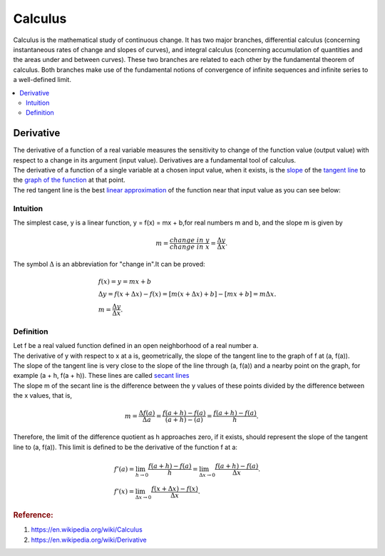 .. _calculus:

========
Calculus
========

Calculus is the mathematical study of continuous change.
It has two major branches, differential calculus (concerning instantaneous rates of change and slopes of curves),
and integral calculus (concerning accumulation of quantities and the areas under and between curves).
These two branches are related to each other by the fundamental theorem of calculus. 
Both branches make use of the fundamental notions of convergence of infinite sequences and infinite series to a well-defined limit.

.. contents:: :local:

Derivative
==========

| The derivative of a function of a real variable measures the sensitivity to change of the function value (output value) with respect to a change in its argument (input value). 
 Derivatives are a fundamental tool of calculus.
| The derivative of a function of a single variable at a chosen input value, when it exists, is the `slope <https://en.wikipedia.org/wiki/Slope>`_ of the `tangent line <https://en.wikipedia.org/wiki/Tangent>`_ to the `graph of the function <https://en.wikipedia.org/wiki/Graph_of_a_function>`_ at that point.
| The red tangent line is the best `linear approximation <https://en.wikipedia.org/wiki/Linear_approximation>`_ of the function near that input value as you can see below:

.. image:: https://upload.wikimedia.org/wikipedia/commons/thumb/0/0f/Tangent_to_a_curve.svg/440px-Tangent_to_a_curve.svg.png

Intuition
---------

The simplest case, y is a linear function, y = f(x) = mx + b,for real numbers m and b, and the slope m is given by

.. math::

    m = \frac{change \ in \ y}{change \ in \ x} = \frac{\Delta y}{\Delta x}.  

The symbol :math:`\Delta` is an abbreviation for "change in".It can be proved:

.. math::

    \begin{align}
    & f(x) = y = mx + b \\\\
    & \Delta y = f(x + \Delta x) - f(x) = [m (x + \Delta x) + b] - [mx + b] = m \Delta x. \\\\
    & m = \frac{\Delta y}{\Delta x}.
    \end{align}

.. image:: https://upload.wikimedia.org/wikipedia/commons/thumb/c/c1/Wiki_slope_in_2d.svg/500px-Wiki_slope_in_2d.svg.png

Definition
----------

| Let f be a real valued function defined in an open neighborhood of a real number a. 
| The derivative of y with respect to x at a is, geometrically, the slope of the tangent line to the graph of f at (a, f(a)).
| The slope of the tangent line is very close to the slope of the line through (a, f(a)) and a nearby point on the graph, for example (a + h, f(a + h)). These lines are called `secant lines <https://en.wikipedia.org/wiki/Secant_line>`_
| The slope m of the secant line is the difference between the y values of these points divided by the difference between the x values, that is,

..  math:: 

    m = \frac{\Delta f(a)}{\Delta a} = \frac{f(a+h) - f(a)}{(a+h) - (a)} = \frac{f(a + h) - f(a)}{h}.

Therefore, the limit of the difference quotient as h approaches zero, if it exists, should represent the slope of the tangent line to (a, f(a)). This limit is defined to be the derivative of the function f at a:

..  math:: 

    & f'(a) = \lim_{h\to0}\frac{f(a + h) - f(a)}{h} = \lim_{\Delta x\to0}\frac{f(a + h) - f(a)}{\Delta x}.\\\\
    & f'(x) = \lim_{\Delta x\to0}\frac{f(x + \Delta x) - f(x)}{\Delta x}.

.. image:: https://upload.wikimedia.org/wikipedia/commons/c/cc/Tangent_animation.gif    

.. rubric:: Reference:

#. https://en.wikipedia.org/wiki/Calculus
#. https://en.wikipedia.org/wiki/Derivative